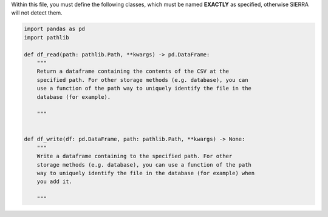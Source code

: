 Within this file, you must define the following classes, which must be named
**EXACTLY** as specified, otherwise SIERRA will not detect them.

.. code-block:: python

        import pandas as pd
        import pathlib

        def df_read(path: pathlib.Path, **kwargs) -> pd.DataFrame:
            """
            Return a dataframe containing the contents of the CSV at the
            specified path. For other storage methods (e.g. database), you can
            use a function of the path way to uniquely identify the file in the
            database (for example).

            """


        def df_write(df: pd.DataFrame, path: pathlib.Path, **kwargs) -> None:
            """
            Write a dataframe containing to the specified path. For other
            storage methods (e.g. database), you can use a function of the path
            way to uniquely identify the file in the database (for example) when
            you add it.

            """
